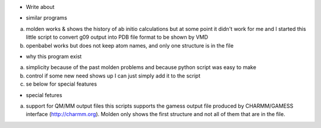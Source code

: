 * Write about 

- similar programs

a) molden works & shows the history of ab initio calculations but at
   some point it didn't work for me and I started this little script
   to convert g09 output into PDB file format to be shown by VMD
   
b) openbabel
   works but does not keep atom names, and only one structure is in
   the file
   
- why this program exist

a) simplicity
   because of the past molden problems and because python script was
   easy to make

b) control
   if some new need shows up I can just simply add it to the script
   
c) se below for special features

- special fetures

a) support for QM/MM output files
   this scripts supports the gamess output file produced by
   CHARMM/GAMESS interface (http://charmm.org).
   Molden only shows the first structure and not all of them that are
   in the file.

